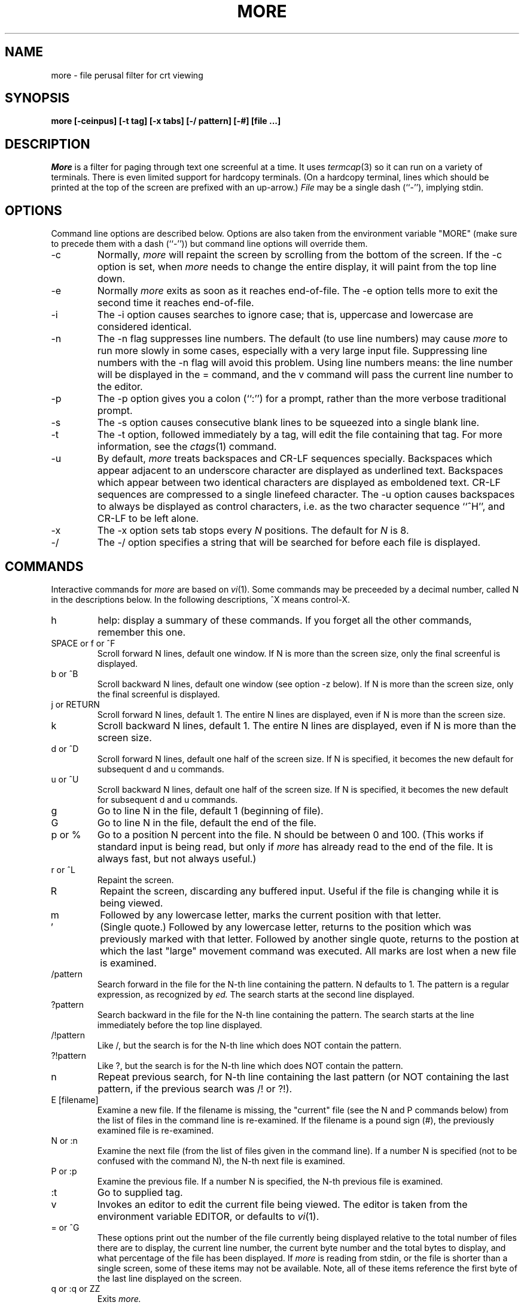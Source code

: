 .\"
.\" Copyright (c) 1988 Mark Nudleman
.\" Copyright (c) 1988 Regents of the University of California.
.\" All rights reserved.
.\"
.\" Redistribution and use in source and binary forms are permitted
.\" provided that the above copyright notice and this paragraph are
.\" duplicated in all such forms and that any documentation,
.\" advertising materials, and other materials related to such
.\" distribution and use acknowledge that the software was developed
.\" by Mark Nudleman and the University of California, Berkeley.  The
.\" name of Mark Nudleman or the
.\" University may not be used to endorse or promote products derived
.\" from this software without specific prior written permission.
.\" THIS SOFTWARE IS PROVIDED ``AS IS'' AND WITHOUT ANY EXPRESS OR
.\" IMPLIED WARRANTIES, INCLUDING, WITHOUT LIMITATION, THE IMPLIED
.\" WARRANTIES OF MERCHANTIBILITY AND FITNESS FOR A PARTICULAR PURPOSE.
.\"
.\"	@(#)more.1	5.8 (Berkeley) %G%
.\"
.TH MORE 1
.SH NAME
more \- file perusal filter for crt viewing
.SH SYNOPSIS
.B "more [-ceinpus] [-t tag] [-x tabs] [-/ pattern] [-#] [file ...]"
.SH DESCRIPTION
.I More
is a filter for paging through text one screenful at a time.  It
uses
.IR termcap (3)
so it can run on a variety of terminals.  There is even limited support
for hardcopy terminals.  (On a hardcopy terminal, lines which should be
printed at the top of the screen are prefixed with an up-arrow.)
.I File
may be a single dash (``-''), implying stdin.
.SH OPTIONS
Command line options are described below.
Options are also taken from the environment variable "MORE"
(make sure to precede them with a dash (``-'')) but command
line options will override them.
.IP -c
Normally, 
.I more
will repaint the screen by scrolling from the bottom of the screen.
If the -c option is set, when
.I more 
needs to change the entire display, it will paint from the top line down.
.IP -e
Normally
.I more
exits as soon as it reaches end-of-file.  The -e option tells more to
exit the second time it reaches end-of-file.
.IP -i
The -i option causes searches to ignore case; that is,
uppercase and lowercase are considered identical.
.IP -n
The -n flag suppresses line numbers.
The default (to use line numbers) may cause
.I more
to run more slowly in some cases, especially with a very large input file.
Suppressing line numbers with the -n flag will avoid this problem.
Using line numbers means: the line number will be displayed in the 
= command, and the v command will pass the current line number to the editor.
.IP -p
The -p option gives you a colon (``:'') for a prompt, rather than
the more verbose traditional prompt.
.IP -s
The -s option causes
consecutive blank lines to be squeezed into a single blank line.
.IP -t
The -t option, followed immediately by a tag, will edit the file
containing that tag.  For more information, see the
.IR ctags (1)
command.
.IP -u
By default,
.I more
treats backspaces and CR-LF sequences specially.  Backspaces which appear
adjacent to an underscore character are displayed as underlined text.
Backspaces which appear between two identical characters are displayed
as emboldened text.  CR-LF sequences are compressed to a single linefeed
character.  The -u option causes backspaces to always be displayed as
control characters, i.e. as the two character sequence ``^H'', and CR-LF
to be left alone.
.IP -x
The -x option sets tab stops every
.I N
positions. The default for
.I N
is 8.
.IP -/
The -/ option specifies a string that will be searched for before
each file is displayed.
.SH COMMANDS
Interactive commands for
.I more
are based on
.IR vi (1).
Some commands may be preceeded by a decimal number, called N in the
descriptions below.
In the following descriptions, ^X means control-X.
.IP h
help: display a summary of these commands.
If you forget all the other commands, remember this one.
.PP
.IP "SPACE or f or ^F"
Scroll forward N lines, default one window.
If N is more than the screen size, only the final screenful is displayed.
.PP
.IP "b or ^B"
Scroll backward N lines, default one window (see option -z below).
If N is more than the screen size, only the final screenful is displayed.
.PP
.IP "j or RETURN"
Scroll forward N lines, default 1.
The entire N lines are displayed, even if N is more than the screen size.
.PP
.IP "k"
Scroll backward N lines, default 1.
The entire N lines are displayed, even if N is more than the screen size.
.PP
.IP "d or ^D"
Scroll forward N lines, default one half of the screen size.
If N is specified, it becomes the new default for 
subsequent d and u commands.
.PP
.IP "u or ^U"
Scroll backward N lines, default one half of the screen size.
If N is specified, it becomes the new default for 
subsequent d and u commands.
.PP
.IP "g"
Go to line N in the file, default 1 (beginning of file).
.PP
.IP "G"
Go to line N in the file, default the end of the file.
.PP
.IP "p or %"
Go to a position N percent into the file.  N should be between 0
and 100.  (This works if standard input is being read, but only if
.I more
has already read to the end of the file.  It is always fast, but
not always useful.)
.PP
.IP "r or ^L"
Repaint the screen.
.PP
.IP "R"
Repaint the screen, discarding any buffered input.
Useful if the file is changing while it is being viewed.
.PP
.IP m
Followed by any lowercase letter, 
marks the current position with that letter.
.PP
.IP "'"
(Single quote.)
Followed by any lowercase letter, returns to the position which
was previously marked with that letter.
Followed by another single quote, returns to the postion at
which the last "large" movement command was executed.
All marks are lost when a new file is examined.
.PP
.IP /pattern
Search forward in the file for the N-th line containing the pattern.
N defaults to 1.
The pattern is a regular expression, as recognized by
.I ed.
The search starts at the second line displayed.
.PP
.IP ?pattern
Search backward in the file for the N-th line containing the pattern.
The search starts at the line immediately before the top line displayed.
.PP
.IP /!pattern
Like /, but the search is for the N-th line
which does NOT contain the pattern.
.PP
.IP ?!pattern
Like ?, but the search is for the N-th line
which does NOT contain the pattern.
.PP
.IP n
Repeat previous search, for N-th line containing the last pattern
(or NOT containing the last pattern, if the previous search
was /! or ?!).
.PP
.IP "E [filename]"
Examine a new file.
If the filename is missing, the "current" file (see the N and P commands
below) from the list of files in the command line is re-examined.
If the filename is a pound sign (#), the previously examined file is
re-examined.
.PP
.IP "N or :n"
Examine the next file (from the list of files given in the command line).
If a number N is specified (not to be confused with the command N),
the N-th next file is examined.
.PP
.IP "P or :p"
Examine the previous file.
If a number N is specified, the N-th previous file is examined.
.PP
.IP ":t"
Go to supplied tag.
.PP
.IP v
Invokes an editor to edit the current file being viewed.
The editor is taken from the environment variable EDITOR,
or defaults to
.IR vi (1).
.PP
.IP "= or ^G"
These options print out the number of the file currently being displayed
relative to the total number of files there are to display, the current
line number, the current byte number and the total bytes to display, and
what percentage of the file has been displayed.  If
.I more
is reading from stdin, or the file is shorter than a single screen, some
of these items may not be available.  Note, all of these items reference
the first byte of the last line displayed on the screen.
.PP
.IP "q or :q or ZZ"
Exits
.I more.
.SH "SEE ALSO
ctags(1), vi(1)
.SH AUTHOR
This software is derived from software contributed to Berkeley
by Mark Nudleman.
